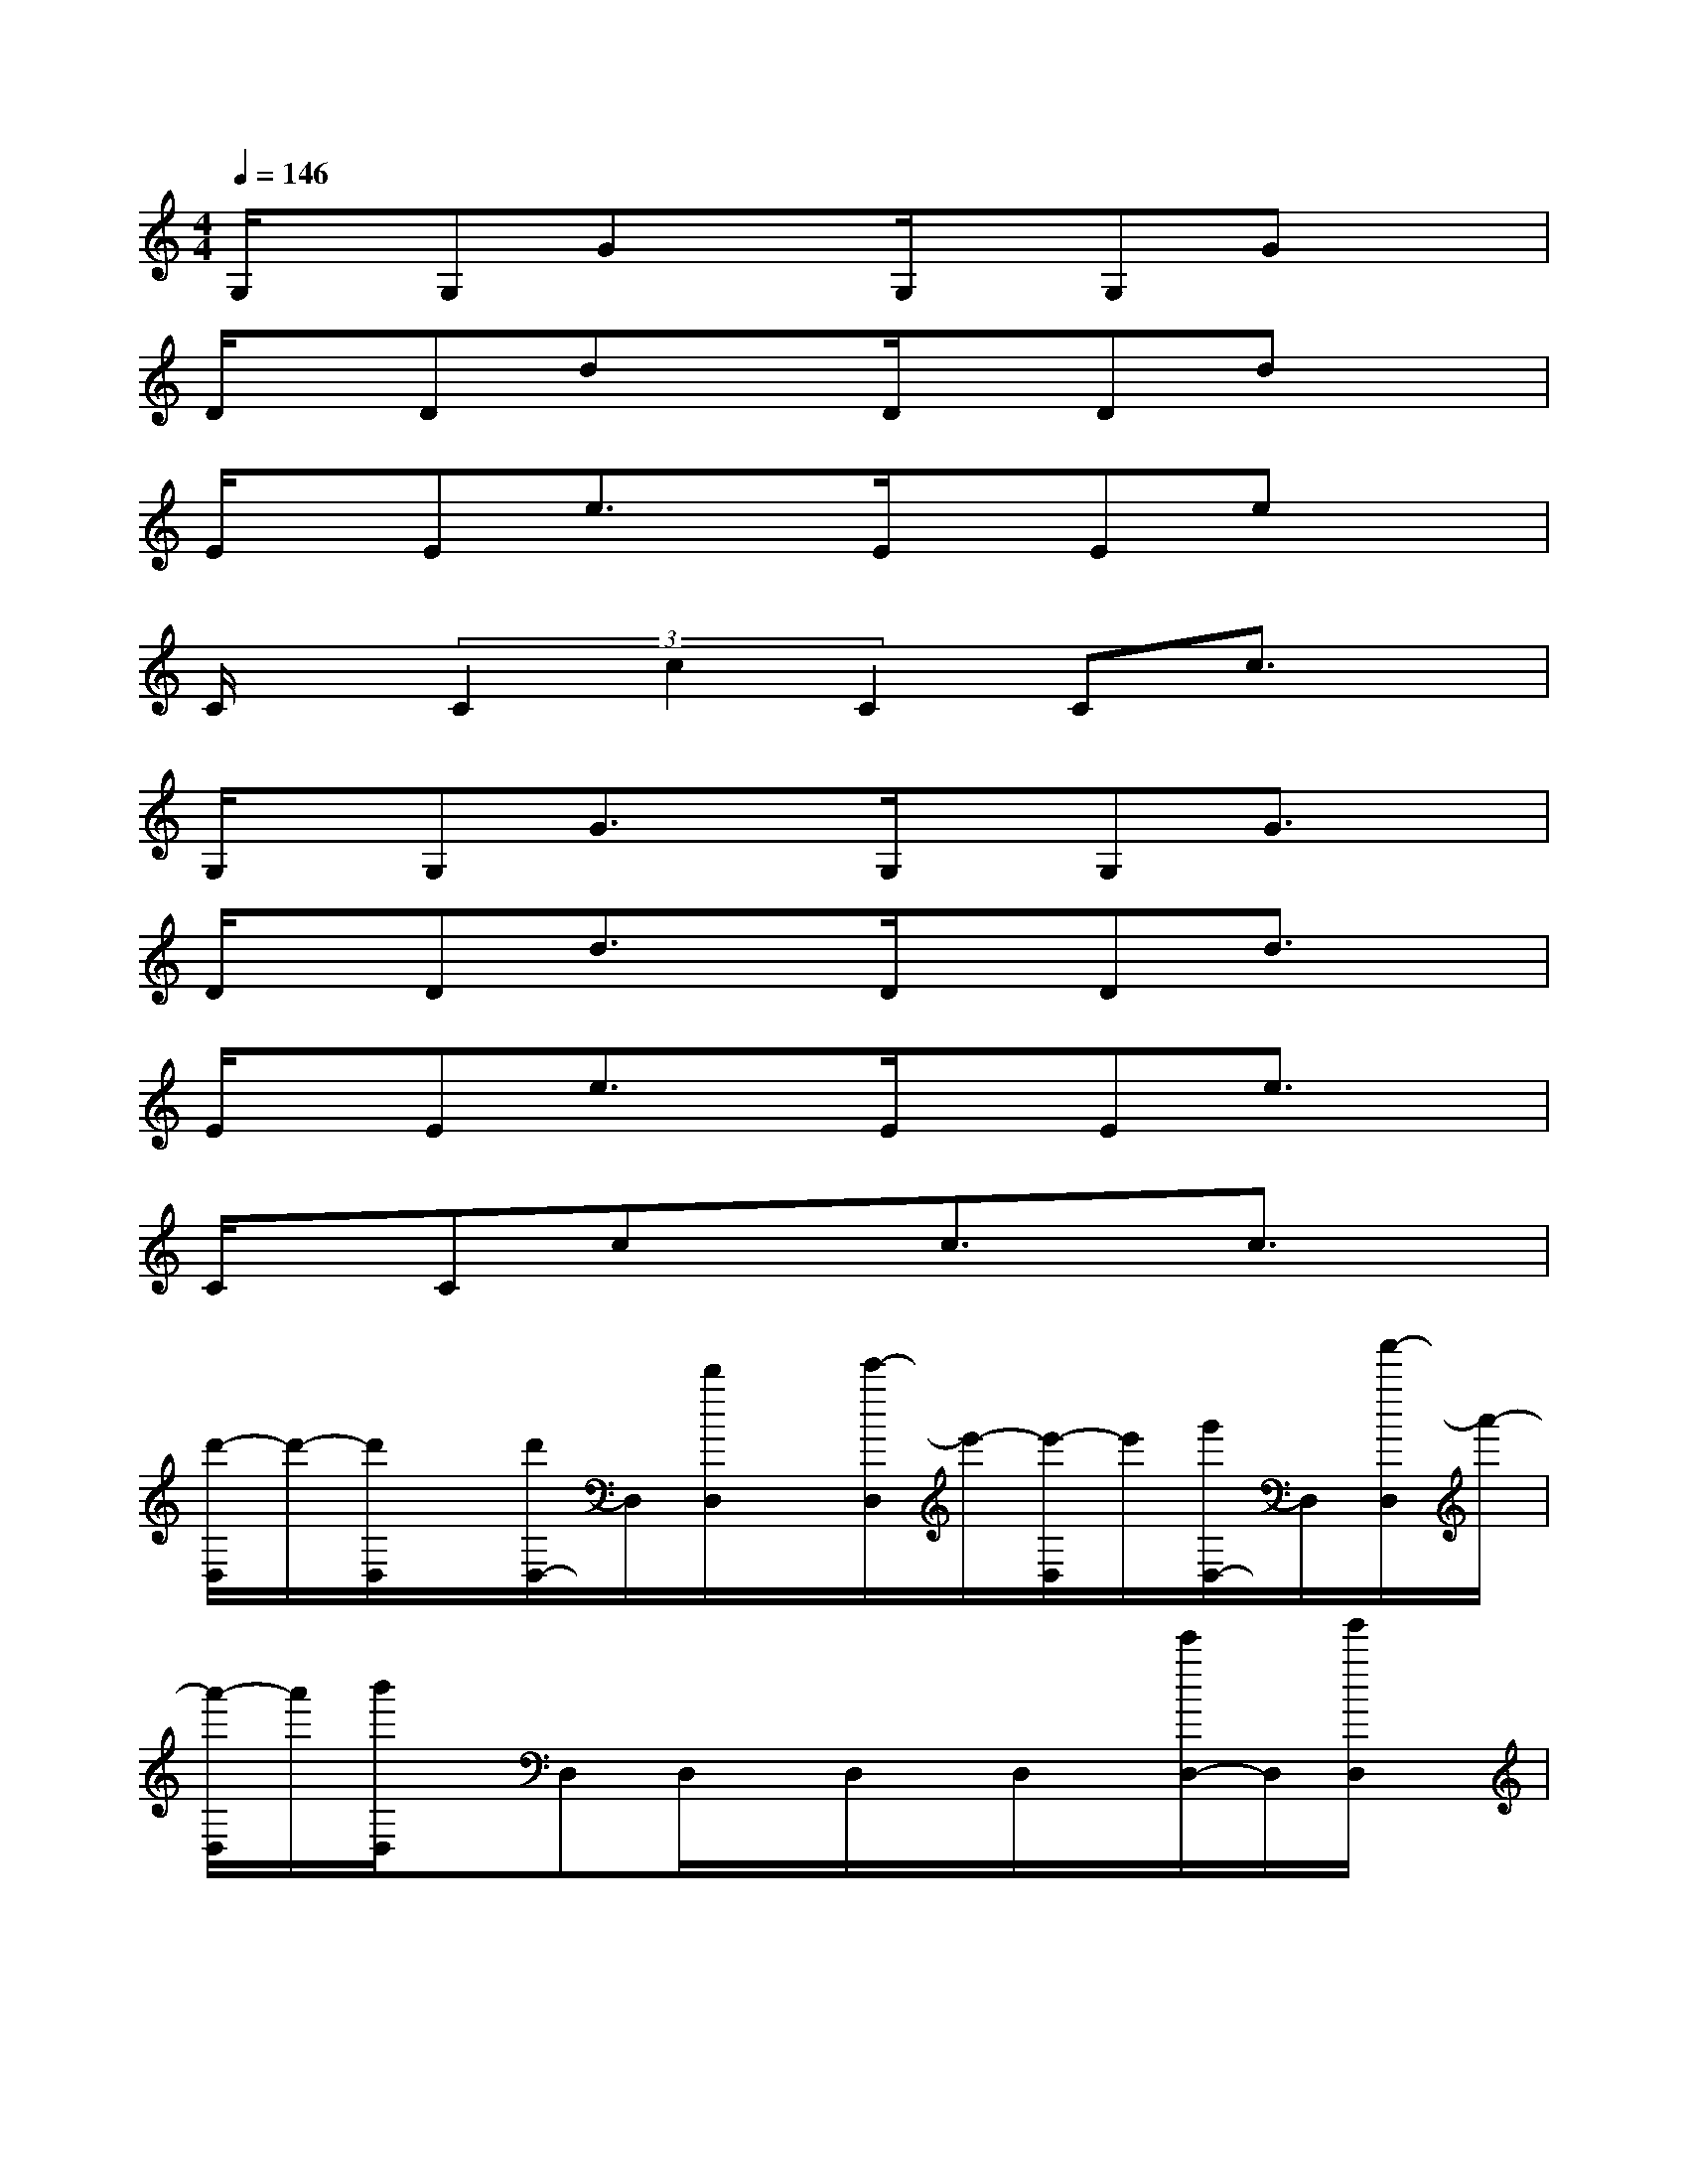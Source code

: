 X:1
T:
M:4/4
L:1/8
Q:1/4=146
K:C%0sharps
V:1
G,/2x/2G,GxG,/2x/2G,Gx|
D/2x/2DdxD/2x/2Ddx|
E/2x/2Ee3/2x/2E/2x/2Eex|
C/2x/2(3C2c2C2Cc3/2x/2|
G,/2x/2G,G3/2x/2G,/2x/2G,G3/2x/2|
D/2x/2Dd3/2x/2D/2x/2Dd3/2x/2|
E/2x/2Ee3/2x/2E/2x/2Ee3/2x/2|
C/2x/2Ccxc3/2x/2c3/2x/2|
[d'/2-D,/2]d'/2-[d'/2D,/2]x/2[d'/2D,/2-]D,/2[d'/2D,/2]x/2[e'/2-D,/2]e'/2-[e'/2-D,/2]e'/2[g'/2D,/2-]D,/2[a'/2-D,/2]a'/2-|
[a'/2-D,/2]a'/2[b'/2D,/2]x/2D,D,/2x/2D,/2x/2D,/2x/2[e'/2D,/2-]D,/2[g'/2D,/2]x/2|
[a'/2-E,/2]a'/2-[a'/2-E,/2]a'/2[b'/2E,/2]x/2[a'/2-E,/2]a'/2-[a'E,][g'/2E,/2]x/2[e'/2E,/2]x/2[d'/2E,/2]x/2|
[a'/2-C/2]a'/2-[a'/2-C/2]a'/2[b'/2C/2]x/2[a'/2-C/2]a'/2-[a'/2-C/2]a'/2[g'/2C/2]x/2[e'/2C/2]x/2C/2x/2|
[d'/2-D,/2]d'/2-[d'/2D,/2]x/2[d'/2D,/2]x/2[d'/2D,/2]x/2[e'-D,][e'/2-D,/2]e'/2[g'/2D,/2-]D,/2[a'/2-D,/2]a'/2-|
[a'/2-D,/2]a'/2[b'/2D,/2]x/2D,/2x/2D,/2x/2D,D,/2x/2[e'/2D,/2-]D,/2[g'/2D,/2]x/2|
[a'/2-E,/2]a'/2-[a'/2-E,/2]a'/2[b'/2E,/2]x/2[a'/2-E,/2]a'/2-[a'E,][g'/2E,/2]x/2[e'/2E,/2-]E,/2[d'/2E,/2]x/2|
[a'/2-C/2]a'/2-[a'/2-C/2]a'/2[b'/2C/2]x/2[a'/2-C/2]a'/2-[a'/2-C/2]a'/2[g'/2C/2]x/2[e'/2C/2]x/2C/2x/2
